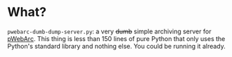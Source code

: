 * What?
=pwebarc-dumb-dump-server.py=: a very +dumb+ simple archiving server for [[../extension/][pWebArc]].
This thing is less than 150 lines of pure Python that only uses the Python's standard library and nothing else.
You could be running it already.
